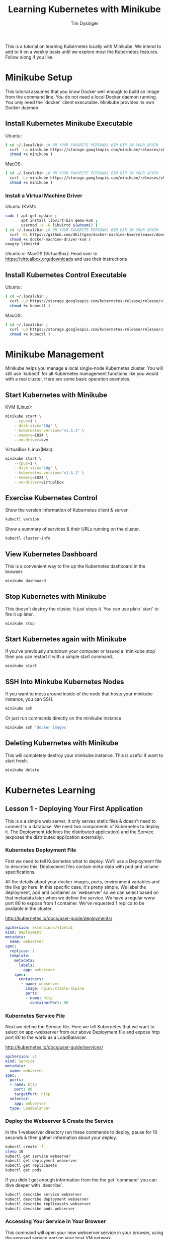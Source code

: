 #+title: Learning Kubernetes with Minikube
#+author: Tim Dysinger
#+options: toc:nil ^:nil
#+startup: content hidestars hideblocks

This is a tutorial on learning Kubernetes locally with Minikube. We intend to
add to it on a weekly basis until we explore most the Kubernetes features.
Follow along if you like.

* Minikube Setup

This tutorial assumes that you know Docker well enough to build an image from
the command line. You do not need a local Docker daemon running. You only need
the `docker` client executable. Minikube provides its own Docker daemon.

** Install Kubernetes Minikube Executable

Ubuntu:
#+begin_src sh
  ( cd ~/.local/bin ;# OR YOUR FAVORITE PERSONAL BIN DIR IN YOUR $PATH
    curl -Lo minikube https://storage.googleapis.com/minikube/releases/v0.14.0/minikube-linux-amd64 ;
    chmod +x minikube )
#+end_src

MacOS:
#+begin_src sh
  ( cd ~/.local/bin ;# OR YOUR FAVORITE PERSONAL BIN DIR IN YOUR $PATH
    curl -Lo minikube https://storage.googleapis.com/minikube/releases/v0.14.0/minikube-darwin-amd64 ;
    chmod +x minikube )
#+end_src

*** Install a Virtual Machine Driver

Ubuntu (KVM):
#+begin_src sh
  sudo ( apt-get update ;
         apt install libvirt-bin qemu-kvm ;
         usermod -a -G libvirtd $(whoami) )
  ( cd ~/.local/bin ;# OR YOUR FAVORITE PERSONAL BIN DIR IN YOUR $PATH
    curl -OL https://github.com/dhiltgen/docker-machine-kvm/releases/download/v0.7.0/docker-machine-driver-kvm ;
    chmod +x docker-machine-driver-kvm )
  newgrp libvirtd
#+end_src

Ubuntu or MacOS (VirtualBox):
Head over to https://virtualbox.org/downloads and use their instructions

** Install Kubernetes Control Executable

Ubuntu:
#+begin_src sh
  ( cd ~/.local/bin ;
    curl -LO https://storage.googleapis.com/kubernetes-release/release/v1.5.1/bin/linux/amd64/kubectl ;
    chmod +x kubectl )
#+end_src

MacOS:
#+begin_src sh
  ( cd ~/.local/bin ;
    curl -LO https://storage.googleapis.com/kubernetes-release/release/v1.5.1/bin/darwin/amd64/kubectl ;
    chmod +x kubectl )
#+end_src

* Minikube Management

Minikube helps you manage a local single-node Kubernetes cluster. You will still
use `kubectl` for all Kubernetes management functions like you would with a real
cluster. Here are some basic operation examples.

** Start Kubernetes with Minikube

KVM (Linux):
#+begin_src sh
  minikube start \
      --cpus=1 \
      --disk-size="10g" \
      --kubernetes-version="v1.5.1" \
      --memory=1024 \
      --vm-driver=kvm
#+end_src

VirtualBox (Linux|Mac):
#+begin_src sh
  minikube start \
      --cpus=1 \
      --disk-size="10g" \
      --kubernetes-version="v1.5.1" \
      --memory=1024 \
      --vm-driver=virtualbox
#+end_src

** Exercise Kubernetes Control

Show the version information of Kubernetes client & server.
#+begin_src sh
  kubectl version
#+end_src

Show a summary of services & their URLs running on the cluster.
#+begin_src sh
  kubectl cluster-info
#+end_src

** View Kubernetes Dashboard

This is a convenient way to fire up the Kubernetes dashboard in the browser.
#+begin_src sh
  minikube dashboard
#+end_src

** Stop Kubernetes with Minikube

This doesn't destroy the cluster. It just stops it. You can use plain 'start' to
fire it up later.
#+begin_src sh
  minikube stop
#+end_src

** Start Kubernetes again with Minikube

If you've previously shutdown your computer or issued a `minikube stop` then you
can restart it with a simple start command.
#+begin_src sh
  minikube start
#+end_src

** SSH Into Minkube Kubernetes Nodes

If you want to mess around inside of the node that hosts your minikube instance,
you can SSH.
#+begin_src sh
  minikube ssh
#+end_src

Or just run commands directly on the minikube instance
#+begin_src sh
  minikube ssh 'docker images'
#+end_src

** Deleting Kubernetes with Minikube

This will completely destroy your minikube instance. This is useful if want to
start fresh.
#+begin_src sh
  minikube delete
#+end_src

* Kubernetes Learning

** Lesson 1 - Deploying Your First Application

This is a a simple web server. It only serves static files & doesn't need to
connect to a database. We need two components of Kubernetes to deploy it. The
Deployment (defines the distributed application) and the Service (exposes the
distributed application externally).

*** Kubernetes Deployment File

First we need to tell Kubernetes what to deploy. We'll use a Deployment file to
describe this. Deployment files contain meta-data with pod and volume
specifications.

All the details about your docker images, ports, environment variables and the
like go here. In this specific case, it's pretty simple. We label the
deployment, pod and container as 'webserver' so we can select based on that
metadata later when we define the service. We have a regular www port 80 to
expose from 1 container. We've requested 1 replica to be available in the
cluster.

http://kubernetes.io/docs/user-guide/deployments/

#+begin_src yaml :tangle 1-webserver/deployment.yaml
  apiVersion: extensions/v1beta1
  kind: Deployment
  metadata:
    name: webserver
  spec:
    replicas: 1
    template:
      metadata:
        labels:
          app: webserver
      spec:
        containers:
         - name: webserver
           image: nginx:stable-alpine
           ports:
           - name: http
             containerPort: 80
#+end_src

*** Kubernetes Service File

Next we define the Service file. Here we tell Kubernetes that we want to select
on app=webserver from our above Deployment file and expose http port 80 to the
world as a LoadBalancer.

http://kubernetes.io/docs/user-guide/services/

#+begin_src yaml :tangle 1-webserver/service.yaml
  apiVersion: v1
  kind: Service
  metadata:
    name: webserver
  spec:
    ports:
    - name: http
      port: 80
      targetPort: http
    selector:
      app: webserver
    type: LoadBalancer
#+end_src

*** Deploy the Webserver & Create the Service

In the 1-webserver directory run these commands to deploy, pause for 10 seconds
& then gather information about your deploy.
#+begin_src sh :tangle 1-webserver/deploy.sh :shebang "#!/bin/bash -eux"
  kubectl create -f .
  sleep 10
  kubectl get service webserver
  kubectl get deployment webserver
  kubectl get replicasets
  kubectl get pods
#+end_src

If you didn't get enough information from the the get `command` you can dive
deeper with `describe`.
#+begin_src sh :tangle 1-webserver/deploy.sh :shebang "#!/bin/bash -eux"
  kubectl describe service webserver
  kubectl describe deployment webserver
  kubectl describe replicasets webserver
  kubectl describe pods webserver
#+end_src

*** Accessing Your Service in Your Browser

This command will open your new webserver service in your browser, using the
exposed service port on your host VM network.
#+begin_src sh :tangle 1-webserver/deploy.sh :shebang "#!/bin/bash -eux"
  minikube service webserver
#+end_src

*** Customize the Webserver Image

We want update our webserver. We'll do that by creating a new webserver docker
image. We want to see that our newly updated image deployed successfully. The
easiest way to do this with a webserver is to put some new html content in the
webserver directory. We'll do by defining a new landing page for nginx
(index.html).  Place this in 1-webserver/html/index.html
#+begin_src html :tangle 1-webserver/html/index.html
  <!DOCTYPE html>
  <html>
    <head>
      <meta charset="UTF-8">
      <title>Updated!</title>
    </head>
    <body>
      <h1>HELLO FROM THE UPDATED WEBSERVER!</h1>
    </body>
  </html>
#+end_src

Then we'll use a Dockerfile to extend our webserver's default nginx webserver
image with the custom HTML page above. Create `1-webserver/Dockerfile` with the
following content.
#+begin_src dockerfile :tangle 1-webserver/Dockerfile
  FROM nginx:stable-alpine
  COPY html /usr/share/nginx/html
#+end_src

In the `1-webserver` directory issues these commands to direct your docker
client to use the minikube instance's docker daemon and then build a new Docker
image for the webserver deployment.
#+begin_src sh :tangle 1-webserver/update.sh :shebang "#!/bin/bash -eux"
  eval $(minikube docker-env)
  docker build -t webserver:0.1.0 .
#+end_src

*** Updating the Deployment

Upgrade to the new version of our webserver's docker image, pause for 10 seconds
while it deploys & then gather information about how it went.
#+begin_src sh :tangle 1-webserver/update.sh :shebang "#!/bin/bash -eux"
  kubectl set image deployment/webserver webserver=webserver:0.1.0
  sleep 10
  kubectl get service webserver
  kubectl get deployment webserver
  kubectl get replicasets
  kubectl get pods
#+end_src

Remember you can also go to the dashboard & look in your browser as well.
#+begin_src sh :tangle 1-webserver/update.sh :shebang "#!/bin/bash -eux"
  minikube dashboard
#+end_src

You can see by looking at Replica Sets that you've had two deployments. There is
an option to roll back that we'll explore later. This is useful or operations.

*** View Your Updates in the Browser

#+begin_src sh :tangle 1-webserver/update.sh :shebang "#!/bin/bash -eux"
  minikube service webserver
#+end_src
Make sure you refresh your browser. Sometimes browser caching can plan tricks on
you.

You can also check it your webserver's output on the command line. Use the --url
flag to just print the URL instead of opening it in the browser. Combine this
with curl to pull the webpage & print it on the console.
#+begin_src sh :tangle 1-webserver/update.sh :shebang "#!/bin/bash -eux"
  curl -sSL $(minikube service --url webserver)
#+end_src
*** Deleting your application (optional)

You can delete your Deployment and Service at any time. It wont hurt anything.
Deploy it again later if you repeating the steps above.
#+begin_src sh
  kubectl delete service webserver
  kubectl delete deployment webserver
#+end_src
